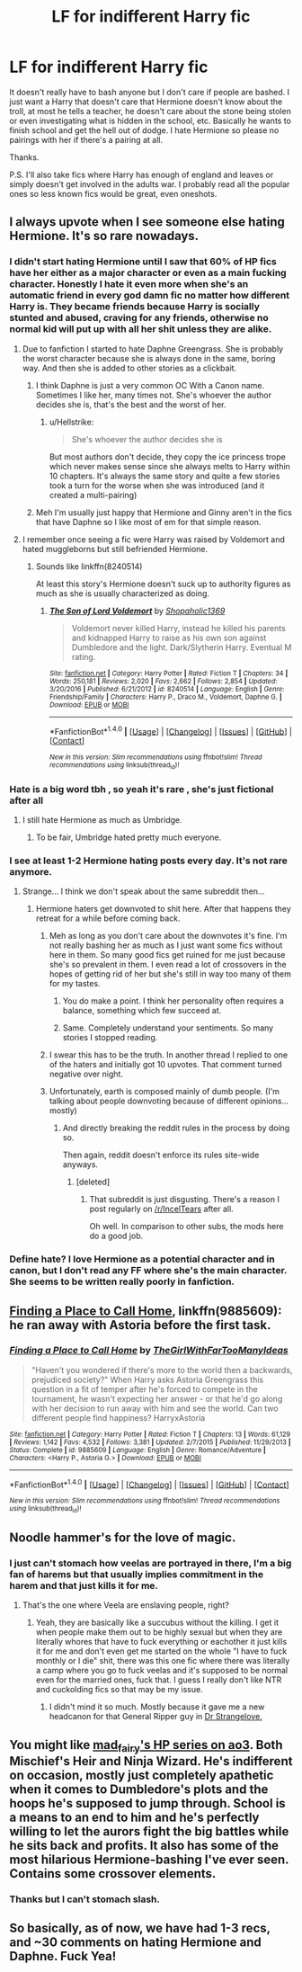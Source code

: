 #+TITLE: LF for indifferent Harry fic

* LF for indifferent Harry fic
:PROPERTIES:
:Author: Bisaster
:Score: 21
:DateUnix: 1503326092.0
:DateShort: 2017-Aug-21
:FlairText: Request
:END:
It doesn't really have to bash anyone but I don't care if people are bashed. I just want a Harry that doesn't care that Hermione doesn't know about the troll, at most he tells a teacher, he doesn't care about the stone being stolen or even investigating what is hidden in the school, etc. Basically he wants to finish school and get the hell out of dodge. I hate Hermione so please no pairings with her if there's a pairing at all.

Thanks.

P.S. I'll also take fics where Harry has enough of england and leaves or simply doesn't get involved in the adults war. I probably read all the popular ones so less known fics would be great, even oneshots.


** I always upvote when I see someone else hating Hermione. It's so rare nowadays.
:PROPERTIES:
:Author: Quoba
:Score: 23
:DateUnix: 1503329234.0
:DateShort: 2017-Aug-21
:END:

*** I didn't start hating Hermione until I saw that 60% of HP fics have her either as a major character or even as a main fucking character. Honestly I hate it even more when she's an automatic friend in every god damn fic no matter how different Harry is. They became friends because Harry is socially stunted and abused, craving for any friends, otherwise no normal kid will put up with all her shit unless they are alike.
:PROPERTIES:
:Author: Bisaster
:Score: 17
:DateUnix: 1503333966.0
:DateShort: 2017-Aug-21
:END:

**** Due to fanfiction I started to hate Daphne Greengrass. She is probably the worst character because she is always done in the same, boring way. And then she is added to other stories as a clickbait.
:PROPERTIES:
:Author: Hellstrike
:Score: 8
:DateUnix: 1503345000.0
:DateShort: 2017-Aug-22
:END:

***** I think Daphne is just a very common OC With a Canon name. Sometimes I like her, many times not. She's whoever the author decides she is, that's the best and the worst of her.
:PROPERTIES:
:Author: DrTacoLord
:Score: 5
:DateUnix: 1503349012.0
:DateShort: 2017-Aug-22
:END:

****** u/Hellstrike:
#+begin_quote
  She's whoever the author decides she is
#+end_quote

But most authors don't decide, they copy the ice princess trope which never makes sense since she always melts to Harry within 10 chapters. It's always the same story and quite a few stories took a turn for the worse when she was introduced (and it created a multi-pairing)
:PROPERTIES:
:Author: Hellstrike
:Score: 7
:DateUnix: 1503351809.0
:DateShort: 2017-Aug-22
:END:


***** Meh I'm usually just happy that Hermione and Ginny aren't in the fics that have Daphne so I like most of em for that simple reason.
:PROPERTIES:
:Author: Bisaster
:Score: 1
:DateUnix: 1503350743.0
:DateShort: 2017-Aug-22
:END:


**** I remember once seeing a fic were Harry was raised by Voldemort and hated muggleborns but still befriended Hermione.
:PROPERTIES:
:Author: Quoba
:Score: 5
:DateUnix: 1503335742.0
:DateShort: 2017-Aug-21
:END:

***** Sounds like linkffn(8240514)

At least this story's Hermione doesn't suck up to authority figures as much as she is usually characterized as doing.
:PROPERTIES:
:Score: 3
:DateUnix: 1503346054.0
:DateShort: 2017-Aug-22
:END:

****** [[http://www.fanfiction.net/s/8240514/1/][*/The Son of Lord Voldemort/*]] by [[https://www.fanfiction.net/u/3036116/Shopaholic1369][/Shopaholic1369/]]

#+begin_quote
  Voldemort never killed Harry, instead he killed his parents and kidnapped Harry to raise as his own son against Dumbledore and the light. Dark/Slytherin Harry. Eventual M rating.
#+end_quote

^{/Site/: [[http://www.fanfiction.net/][fanfiction.net]] *|* /Category/: Harry Potter *|* /Rated/: Fiction T *|* /Chapters/: 34 *|* /Words/: 250,181 *|* /Reviews/: 2,020 *|* /Favs/: 2,662 *|* /Follows/: 2,854 *|* /Updated/: 3/20/2016 *|* /Published/: 6/21/2012 *|* /id/: 8240514 *|* /Language/: English *|* /Genre/: Friendship/Family *|* /Characters/: Harry P., Draco M., Voldemort, Daphne G. *|* /Download/: [[http://www.ff2ebook.com/old/ffn-bot/index.php?id=8240514&source=ff&filetype=epub][EPUB]] or [[http://www.ff2ebook.com/old/ffn-bot/index.php?id=8240514&source=ff&filetype=mobi][MOBI]]}

--------------

*FanfictionBot*^{1.4.0} *|* [[[https://github.com/tusing/reddit-ffn-bot/wiki/Usage][Usage]]] | [[[https://github.com/tusing/reddit-ffn-bot/wiki/Changelog][Changelog]]] | [[[https://github.com/tusing/reddit-ffn-bot/issues/][Issues]]] | [[[https://github.com/tusing/reddit-ffn-bot/][GitHub]]] | [[[https://www.reddit.com/message/compose?to=tusing][Contact]]]

^{/New in this version: Slim recommendations using/ ffnbot!slim! /Thread recommendations using/ linksub(thread_id)!}
:PROPERTIES:
:Author: FanfictionBot
:Score: 1
:DateUnix: 1503346073.0
:DateShort: 2017-Aug-22
:END:


*** Hate is a big word tbh , so yeah it's rare , she's just fictional after all
:PROPERTIES:
:Author: MoukaLion
:Score: 10
:DateUnix: 1503333947.0
:DateShort: 2017-Aug-21
:END:

**** I still hate Hermione as much as Umbridge.
:PROPERTIES:
:Author: Quoba
:Score: 2
:DateUnix: 1503335935.0
:DateShort: 2017-Aug-21
:END:

***** To be fair, Umbridge hated pretty much everyone.
:PROPERTIES:
:Author: Keselo
:Score: 12
:DateUnix: 1503337667.0
:DateShort: 2017-Aug-21
:END:


*** I see at least 1-2 Hermione hating posts every day. It's not rare anymore.
:PROPERTIES:
:Score: 11
:DateUnix: 1503330055.0
:DateShort: 2017-Aug-21
:END:

**** Strange... I think we don't speak about the same subreddit then...
:PROPERTIES:
:Author: Quoba
:Score: 16
:DateUnix: 1503333641.0
:DateShort: 2017-Aug-21
:END:

***** Hermione haters get downvoted to shit here. After that happens they retreat for a while before coming back.
:PROPERTIES:
:Score: 13
:DateUnix: 1503333907.0
:DateShort: 2017-Aug-21
:END:

****** Meh as long as you don't care about the downvotes it's fine. I'm not really bashing her as much as I just want some fics without here in them. So many good fics get ruined for me just because she's so prevalent in them. I even read a lot of crossovers in the hopes of getting rid of her but she's still in way too many of them for my tastes.
:PROPERTIES:
:Author: Bisaster
:Score: 11
:DateUnix: 1503334234.0
:DateShort: 2017-Aug-21
:END:

******* You do make a point. I think her personality often requires a balance, something which few succeed at.
:PROPERTIES:
:Score: 7
:DateUnix: 1503334747.0
:DateShort: 2017-Aug-21
:END:


******* Same. Completely understand your sentiments. So many stories I stopped reading.
:PROPERTIES:
:Author: RandomNameTakenToo
:Score: 2
:DateUnix: 1503340248.0
:DateShort: 2017-Aug-21
:END:


****** I swear this has to be the truth. In another thread I replied to one of the haters and initially got 10 upvotes. That comment turned negative over night.
:PROPERTIES:
:Author: Hellstrike
:Score: 2
:DateUnix: 1503344802.0
:DateShort: 2017-Aug-22
:END:


****** Unfortunately, earth is composed mainly of dumb people. (I'm talking about people downvoting because of different opinions... mostly)
:PROPERTIES:
:Author: Quoba
:Score: 1
:DateUnix: 1503335884.0
:DateShort: 2017-Aug-21
:END:

******* And directly breaking the reddit rules in the process by doing so.

Then again, reddit doesn't enforce its rules site-wide anyways.
:PROPERTIES:
:Score: 2
:DateUnix: 1503336011.0
:DateShort: 2017-Aug-21
:END:

******** [deleted]
:PROPERTIES:
:Score: 2
:DateUnix: 1503346802.0
:DateShort: 2017-Aug-22
:END:

********* That subreddit is just disgusting. There's a reason I post regularly on [[/r/IncelTears]] after all.

Oh well. In comparison to other subs, the mods here do a good job.
:PROPERTIES:
:Score: 1
:DateUnix: 1503346915.0
:DateShort: 2017-Aug-22
:END:


*** Define hate? I love Hermione as a potential character and in canon, but I don't read any FF where she's the main character. She seems to be written really poorly in fanfiction.
:PROPERTIES:
:Author: blandge
:Score: 2
:DateUnix: 1503374921.0
:DateShort: 2017-Aug-22
:END:


** [[https://m.fanfiction.net/s/9885609/1/][Finding a Place to Call Home]], linkffn(9885609): he ran away with Astoria before the first task.
:PROPERTIES:
:Author: InquisitorCOC
:Score: 2
:DateUnix: 1503415925.0
:DateShort: 2017-Aug-22
:END:

*** [[http://www.fanfiction.net/s/9885609/1/][*/Finding a Place to Call Home/*]] by [[https://www.fanfiction.net/u/2298556/TheGirlWithFarTooManyIdeas][/TheGirlWithFarTooManyIdeas/]]

#+begin_quote
  "Haven't you wondered if there's more to the world then a backwards, prejudiced society?" When Harry asks Astoria Greengrass this question in a fit of temper after he's forced to compete in the tournament, he wasn't expecting her answer - or that he'd go along with her decision to run away with him and see the world. Can two different people find happiness? HarryxAstoria
#+end_quote

^{/Site/: [[http://www.fanfiction.net/][fanfiction.net]] *|* /Category/: Harry Potter *|* /Rated/: Fiction T *|* /Chapters/: 13 *|* /Words/: 61,129 *|* /Reviews/: 1,142 *|* /Favs/: 4,532 *|* /Follows/: 3,381 *|* /Updated/: 2/7/2015 *|* /Published/: 11/29/2013 *|* /Status/: Complete *|* /id/: 9885609 *|* /Language/: English *|* /Genre/: Romance/Adventure *|* /Characters/: <Harry P., Astoria G.> *|* /Download/: [[http://www.ff2ebook.com/old/ffn-bot/index.php?id=9885609&source=ff&filetype=epub][EPUB]] or [[http://www.ff2ebook.com/old/ffn-bot/index.php?id=9885609&source=ff&filetype=mobi][MOBI]]}

--------------

*FanfictionBot*^{1.4.0} *|* [[[https://github.com/tusing/reddit-ffn-bot/wiki/Usage][Usage]]] | [[[https://github.com/tusing/reddit-ffn-bot/wiki/Changelog][Changelog]]] | [[[https://github.com/tusing/reddit-ffn-bot/issues/][Issues]]] | [[[https://github.com/tusing/reddit-ffn-bot/][GitHub]]] | [[[https://www.reddit.com/message/compose?to=tusing][Contact]]]

^{/New in this version: Slim recommendations using/ ffnbot!slim! /Thread recommendations using/ linksub(thread_id)!}
:PROPERTIES:
:Author: FanfictionBot
:Score: 1
:DateUnix: 1503415954.0
:DateShort: 2017-Aug-22
:END:


** Noodle hammer's for the love of magic.
:PROPERTIES:
:Author: mrc4nn0n
:Score: 3
:DateUnix: 1503327897.0
:DateShort: 2017-Aug-21
:END:

*** I just can't stomach how veelas are portrayed in there, I'm a big fan of harems but that usually implies commitment in the harem and that just kills it for me.
:PROPERTIES:
:Author: Bisaster
:Score: 3
:DateUnix: 1503333826.0
:DateShort: 2017-Aug-21
:END:

**** That's the one where Veela are enslaving people, right?
:PROPERTIES:
:Score: 2
:DateUnix: 1503346578.0
:DateShort: 2017-Aug-22
:END:

***** Yeah, they are basically like a succubus without the killing. I get it when people make them out to be highly sexual but when they are literally whores that have to fuck everything or eachother it just kills it for me and don't even get me started on the whole "I have to fuck monthly or I die" shit, there was this one fic where there was literally a camp where you go to fuck veelas and it's supposed to be normal even for the married ones, fuck that. I guess I really don't like NTR and cuckolding fics so that may be my issue.
:PROPERTIES:
:Author: Bisaster
:Score: 2
:DateUnix: 1503351000.0
:DateShort: 2017-Aug-22
:END:

****** I didn't mind it so much. Mostly because it gave me a new headcanon for that General Ripper guy in [[https://youtu.be/N1KvgtEnABY?t=116][Dr Strangelove.]]
:PROPERTIES:
:Score: 1
:DateUnix: 1503351441.0
:DateShort: 2017-Aug-22
:END:


** You might like [[http://archiveofourown.org/users/mad_fairy/pseuds/mad_fairy/works?fandom_id=136512][mad_fairy's HP series on ao3]]. Both Mischief's Heir and Ninja Wizard. He's indifferent on occasion, mostly just completely apathetic when it comes to Dumbledore's plots and the hoops he's supposed to jump through. School is a means to an end to him and he's perfectly willing to let the aurors fight the big battles while he sits back and profits. It also has some of the most hilarious Hermione-bashing I've ever seen. Contains some crossover elements.
:PROPERTIES:
:Author: Incubix
:Score: 1
:DateUnix: 1503361696.0
:DateShort: 2017-Aug-22
:END:

*** Thanks but I can't stomach slash.
:PROPERTIES:
:Author: Bisaster
:Score: 1
:DateUnix: 1503380469.0
:DateShort: 2017-Aug-22
:END:


** So basically, as of now, we have had 1-3 recs, and ~30 comments on hating Hermione and Daphne. Fuck Yea!
:PROPERTIES:
:Author: Lakas1236547
:Score: 1
:DateUnix: 1503609949.0
:DateShort: 2017-Aug-25
:END:
